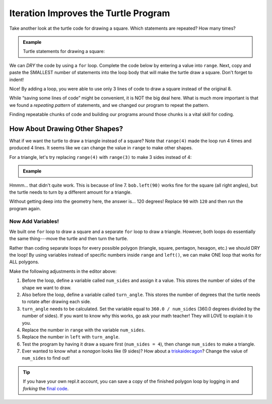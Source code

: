 Iteration Improves the Turtle Program
=====================================

Take another look at the turtle code for drawing a square. Which statements are
repeated? How many times?

.. admonition:: Example

   Turtle statements for drawing a square:

   .. sourcecode:: python
      :linenos:

      import turtle

      pet = turtle.Turtle()

      pet.forward(50)
      pet.left(90)
      pet.forward(50)
      pet.left(90)
      pet.forward(50)
      pet.left(90)
      pet.forward(50)
      pet.left(90)

We can *DRY* the code by using a ``for`` loop. Complete the code below by
entering a value into ``range``. Next, copy and paste the SMALLEST number of
statements into the loop body that will make the turtle draw a square. Don't
forget to indent!

.. raw:: html

   <iframe height="450px" width="100%" src="https://repl.it/@launchcode/LCHS-Turtle-Square?lite=true" scrolling="no" frameborder="yes" allowtransparency="true"></iframe>

Nice! By adding a loop, you were able to use only 3 lines of code to draw a
square instead of the original 8.

While “saving some lines of code” might be convenient, it is NOT the big deal
here. What is much more important is that we found a *repeating pattern* of
statements, and we changed our program to repeat the pattern.

Finding repeatable chunks of code and building our programs around those
chunks is a vital skill for coding.

How About Drawing Other Shapes?
-------------------------------

What if we want the turtle to draw a triangle instead of a square? Note that
``range(4)`` made the loop run 4 times and produced 4 lines. It seems
like we can change the value in ``range`` to make other shapes.

For a triangle, let's try replacing ``range(4)`` with ``range(3)`` to make 3
sides instead of 4:

.. admonition:: Example

   .. raw:: html

      <iframe height="600px" width="100%" src="https://repl.it/@launchcode/LCHS-Turtle-Polygons?lite=true" scrolling="no" frameborder="yes"></iframe>

Hmmm... that didn't quite work. This is because of line 7. ``bob.left(90)``
works fine for the square (all right angles), but the turtle needs to turn by a
different amount for a triangle.

Without getting deep into the geometry here, the answer is... 120 degrees!
Replace ``90`` with ``120`` and then run the program again.

Now Add Variables!
^^^^^^^^^^^^^^^^^^

We built one ``for`` loop to draw a square and a separate ``for`` loop to draw
a triangle. However, both loops do essentially the same thing---move the turtle
and then turn the turtle.

Rather than coding separate loops for every possible polygon (triangle, square,
pentagon, hexagon, etc.) we should DRY the loop! By using variables instead of
specific numbers inside ``range`` and ``left()``, we can make ONE loop that
works for ALL polygons.

Make the following adjustments in the editor above:

#. Before the loop, define a variable called ``num_sides`` and assign it a
   value. This stores the number of sides of the shape we want to draw.
#. Also before the loop, define a variable called ``turn_angle``. This stores
   the number of degrees that the turtle needs to rotate after drawing each
   side.
#. ``turn_angle`` needs to be calculated. Set
   the variable equal to ``360.0 / num_sides`` (360.0 degrees divided by the
   number of sides). If you want to know why this works, go ask your math
   teacher! They will LOVE to explain it to you.
#. Replace the number in ``range`` with the variable ``num_sides``.
#. Replace the number in ``left`` with ``turn_angle``.
#. Test the program by having it draw a square first (``num_sides = 4``), then
   change ``num_sides`` to make a triangle.
#. Ever wanted to know what a *nonagon* looks like (9 sides)? How about a
   `triskaidecagon <https://en.wikipedia.org/wiki/Tridecagon>`__? Change the
   value of ``num_sides`` to find out!

.. admonition:: Tip

   If you have your own repl.it account, you can save a copy of the finished
   polygon loop by logging in and *forking* the `final code <https://repl.it/@launchcode/LCHS-Turtle-Polygons-Solution>`__.
